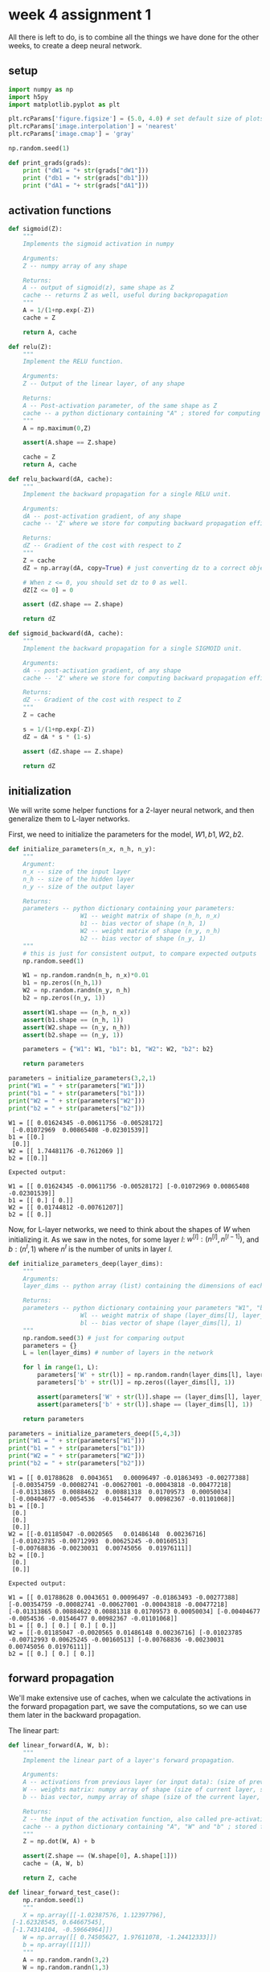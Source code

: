#+OPTIONS: toc:nil html-postamble:nil
#+PROPERTY: header-args:python :session week-4-sess-1 :tangle nn.py :exports code

* week 4 assignment 1
All there is left to do, is to combine all the things we have done for the other
weeks, to create a deep neural network.

** setup
#+begin_src python :results silent
import numpy as np
import h5py
import matplotlib.pyplot as plt

plt.rcParams['figure.figsize'] = (5.0, 4.0) # set default size of plots
plt.rcParams['image.interpolation'] = 'nearest'
plt.rcParams['image.cmap'] = 'gray'

np.random.seed(1)
#+end_src

#+begin_src python :results silent
def print_grads(grads):
    print ("dW1 = "+ str(grads["dW1"]))
    print ("db1 = "+ str(grads["db1"]))
    print ("dA1 = "+ str(grads["dA1"]))
#+end_src

** activation functions
#+begin_src python :results silent
def sigmoid(Z):
    """
    Implements the sigmoid activation in numpy
    
    Arguments:
    Z -- numpy array of any shape
    
    Returns:
    A -- output of sigmoid(z), same shape as Z
    cache -- returns Z as well, useful during backpropagation
    """
    A = 1/(1+np.exp(-Z))
    cache = Z
    
    return A, cache
#+end_src

#+begin_src python :results silent
def relu(Z):
    """
    Implement the RELU function.

    Arguments:
    Z -- Output of the linear layer, of any shape

    Returns:
    A -- Post-activation parameter, of the same shape as Z
    cache -- a python dictionary containing "A" ; stored for computing the backward pass efficiently
    """
    A = np.maximum(0,Z)
    
    assert(A.shape == Z.shape)
    
    cache = Z
    return A, cache
#+end_src

#+begin_src python :results silent
def relu_backward(dA, cache):
    """
    Implement the backward propagation for a single RELU unit.

    Arguments:
    dA -- post-activation gradient, of any shape
    cache -- 'Z' where we store for computing backward propagation efficiently

    Returns:
    dZ -- Gradient of the cost with respect to Z
    """
    Z = cache
    dZ = np.array(dA, copy=True) # just converting dz to a correct object.
    
    # When z <= 0, you should set dz to 0 as well.
    dZ[Z <= 0] = 0
    
    assert (dZ.shape == Z.shape)
    
    return dZ
#+end_src

#+begin_src python :results silent
def sigmoid_backward(dA, cache):
    """
    Implement the backward propagation for a single SIGMOID unit.

    Arguments:
    dA -- post-activation gradient, of any shape
    cache -- 'Z' where we store for computing backward propagation efficiently

    Returns:
    dZ -- Gradient of the cost with respect to Z
    """
    Z = cache
    
    s = 1/(1+np.exp(-Z))
    dZ = dA * s * (1-s)
    
    assert (dZ.shape == Z.shape)
    
    return dZ
#+end_src

** initialization
We will write some helper functions for a 2-layer neural network, and then
generalize them to L-layer networks.

First, we need to initialize the parameters for the model, $W1, b1, W2, b2$.

#+begin_src python :results silent
def initialize_parameters(n_x, n_h, n_y):
    """
    Argument:
    n_x -- size of the input layer
    n_h -- size of the hidden layer
    n_y -- size of the output layer
    
    Returns:
    parameters -- python dictionary containing your parameters:
                    W1 -- weight matrix of shape (n_h, n_x)
                    b1 -- bias vector of shape (n_h, 1)
                    W2 -- weight matrix of shape (n_y, n_h)
                    b2 -- bias vector of shape (n_y, 1)
    """
    # this is just for consistent output, to compare expected outputs
    np.random.seed(1)
    
    W1 = np.random.randn(n_h, n_x)*0.01
    b1 = np.zeros((n_h,1))
    W2 = np.random.randn(n_y, n_h)
    b2 = np.zeros((n_y, 1))
    
    assert(W1.shape == (n_h, n_x))
    assert(b1.shape == (n_h, 1))
    assert(W2.shape == (n_y, n_h))
    assert(b2.shape == (n_y, 1))
    
    parameters = {"W1": W1, "b1": b1, "W2": W2, "b2": b2}
    
    return parameters
#+end_src

#+begin_src python :results output :exports both
parameters = initialize_parameters(3,2,1)
print("W1 = " + str(parameters["W1"]))
print("b1 = " + str(parameters["b1"]))
print("W2 = " + str(parameters["W2"]))
print("b2 = " + str(parameters["b2"]))
#+end_src

#+RESULTS:
: W1 = [[ 0.01624345 -0.00611756 -0.00528172]
:  [-0.01072969  0.00865408 -0.02301539]]
: b1 = [[0.]
:  [0.]]
: W2 = [[ 1.74481176 -0.7612069 ]]
: b2 = [[0.]]

#+begin_example
Expected output:

W1 = [[ 0.01624345 -0.00611756 -0.00528172] [-0.01072969 0.00865408 -0.02301539]]
b1 = [[ 0.] [ 0.]]
W2 = [[ 0.01744812 -0.00761207]]
b2 = [[ 0.]]
#+end_example

Now, for L-layer networks, we need to think about the shapes of $W$ when
initializing it. As we saw in the notes, for some layer $l$:
$w^{[l]}:(n^{[l]}, n^{[l-1]})$, and $b:(n^l,1)$ where $n^l$ is the number of
units in layer $l$.

#+begin_src python :results silent
def initialize_parameters_deep(layer_dims):
    """
    Arguments:
    layer_dims -- python array (list) containing the dimensions of each layer in our network
    
    Returns:
    parameters -- python dictionary containing your parameters "W1", "b1", ..., "WL", "bL":
                    Wl -- weight matrix of shape (layer_dims[l], layer_dims[l-1])
                    bl -- bias vector of shape (layer_dims[l], 1)
    """
    np.random.seed(3) # just for comparing output
    parameters = {}
    L = len(layer_dims) # number of layers in the network
    
    for l in range(1, L):
        parameters['W' + str(l)] = np.random.randn(layer_dims[l], layer_dims[l-1])*0.01
        parameters['b' + str(l)] = np.zeros((layer_dims[l], 1))
        
        assert(parameters['W' + str(l)].shape == (layer_dims[l], layer_dims[l-1]))
        assert(parameters['b' + str(l)].shape == (layer_dims[l], 1))
        
    return parameters
#+end_src

#+begin_src python :results output :exports both
parameters = initialize_parameters_deep([5,4,3])
print("W1 = " + str(parameters["W1"]))
print("b1 = " + str(parameters["b1"]))
print("W2 = " + str(parameters["W2"]))
print("b2 = " + str(parameters["b2"]))
#+end_src

#+RESULTS:
#+begin_example
W1 = [[ 0.01788628  0.0043651   0.00096497 -0.01863493 -0.00277388]
 [-0.00354759 -0.00082741 -0.00627001 -0.00043818 -0.00477218]
 [-0.01313865  0.00884622  0.00881318  0.01709573  0.00050034]
 [-0.00404677 -0.0054536  -0.01546477  0.00982367 -0.01101068]]
b1 = [[0.]
 [0.]
 [0.]
 [0.]]
W2 = [[-0.01185047 -0.0020565   0.01486148  0.00236716]
 [-0.01023785 -0.00712993  0.00625245 -0.00160513]
 [-0.00768836 -0.00230031  0.00745056  0.01976111]]
b2 = [[0.]
 [0.]
 [0.]]
#+end_example

#+begin_example
Expected output:

W1 = [[ 0.01788628 0.0043651 0.00096497 -0.01863493 -0.00277388] [-0.00354759 -0.00082741 -0.00627001 -0.00043818 -0.00477218] [-0.01313865 0.00884622 0.00881318 0.01709573 0.00050034] [-0.00404677 -0.0054536 -0.01546477 0.00982367 -0.01101068]]
b1 = [[ 0.] [ 0.] [ 0.] [ 0.]]
W2 = [[-0.01185047 -0.0020565 0.01486148 0.00236716] [-0.01023785 -0.00712993 0.00625245 -0.00160513] [-0.00768836 -0.00230031 0.00745056 0.01976111]]
b2 = [[ 0.] [ 0.] [ 0.]]
#+end_example

** forward propagation
We'll make extensive use of caches, when we calculate the activations in the
forward propagation part, we save the computations, so we can use them later in
the backward propagation.

The linear part:
#+begin_src python :results silent
def linear_forward(A, W, b):
    """
    Implement the linear part of a layer's forward propagation.

    Arguments:
    A -- activations from previous layer (or input data): (size of previous layer, number of examples)
    W -- weights matrix: numpy array of shape (size of current layer, size of previous layer)
    b -- bias vector, numpy array of shape (size of the current layer, 1)

    Returns:
    Z -- the input of the activation function, also called pre-activation parameter 
    cache -- a python dictionary containing "A", "W" and "b" ; stored for computing the backward pass efficiently
    """
    Z = np.dot(W, A) + b
    
    assert(Z.shape == (W.shape[0], A.shape[1]))
    cache = (A, W, b)
    
    return Z, cache
#+end_src

#+begin_src python :results silent
def linear_forward_test_case():
    np.random.seed(1)
    """
    X = np.array([[-1.02387576, 1.12397796],
 [-1.62328545, 0.64667545],
 [-1.74314104, -0.59664964]])
    W = np.array([[ 0.74505627, 1.97611078, -1.24412333]])
    b = np.array([[1]])
    """
    A = np.random.randn(3,2)
    W = np.random.randn(1,3)
    b = np.random.randn(1,1)
    
    return A, W, b
#+end_src

#+begin_src python :results output :exports both
A, W, b = linear_forward_test_case()

Z, linear_cache = linear_forward(A, W, b)
print("Z = " + str(Z))
#+end_src

#+RESULTS:
: Z = [[ 3.26295337 -1.23429987]]

#+begin_example
Expected output:

Z = [[ 3.26295337 -1.23429987]]
#+end_example

Now we use the linear part, to calculate the activations, for our network we're
only working with $ReLU$ and $sigmoid$.

#+begin_src python :results silent
def linear_activation_forward(A_prev, W, b, activation):
    """
    Implement the forward propagation for the LINEAR->ACTIVATION layer

    Arguments:
    A_prev -- activations from previous layer (or input data): (size of previous layer, number of examples)
    W -- weights matrix: numpy array of shape (size of current layer, size of previous layer)
    b -- bias vector, numpy array of shape (size of the current layer, 1)
    activation -- the activation to be used in this layer, stored as a text string: "sigmoid" or "relu"

    Returns:
    A -- the output of the activation function, also called the post-activation value
    cache -- a python dictionary containing "linear_cache" and "activation_cache";
             stored for computing the backward pass efficiently
    """
    if activation == "sigmoid":
        # Inputs: "A_prev, W, b". Outputs: "A, activation_cache".
        Z, linear_cache = linear_forward(A_prev, W, b)
        A, activation_cache = sigmoid(Z)
    
    elif activation == "relu":
        # Inputs: "A_prev, W, b". Outputs: "A, activation_cache".
        Z, linear_cache = linear_forward(A_prev, W, b)
        A, activation_cache = relu(Z)
    
    assert (A.shape == (W.shape[0], A_prev.shape[1]))
    cache = (linear_cache, activation_cache)
    
    return A, cache
#+end_src

#+begin_src python :results silent
def linear_activation_forward_test_case():
    """
    X = np.array([[-1.02387576, 1.12397796],
 [-1.62328545, 0.64667545],
 [-1.74314104, -0.59664964]])
    W = np.array([[ 0.74505627, 1.97611078, -1.24412333]])
    b = 5
    """
    np.random.seed(2)
    A_prev = np.random.randn(3,2)
    W = np.random.randn(1,3)
    b = np.random.randn(1,1)
    return A_prev, W, b
#+end_src

#+begin_src python :results output :exports both
A_prev, W, b = linear_activation_forward_test_case()

A, linear_activation_cache = linear_activation_forward(A_prev, W, b, activation = "sigmoid")
print("With sigmoid: A = " + str(A))

A, linear_activation_cache = linear_activation_forward(A_prev, W, b, activation = "relu")
print("With ReLU: A = " + str(A))
#+end_src

#+RESULTS:
: With sigmoid: A = [[0.96890023 0.11013289]]
: With ReLU: A = [[3.43896131 0. ]]

#+begin_example
Expected output:

With sigmoid: A = [[ 0.96890023 0.11013289]]
With ReLU: A = [[ 3.43896131 0. ]]
#+end_example

In out L-layer model, we want to take the input, calculate the activations using
$ReLU$ $L-1$ times, and then calculate the last layers activations using
$sigmoid$.

[[file:images/model_architecture_kiank.png]]

#+begin_src python :results silent
def L_model_forward(X, parameters):
    """
    Implement forward propagation for the [LINEAR->RELU]*(L-1)->LINEAR->SIGMOID computation
    
    Arguments:
    X -- data, numpy array of shape (input size, number of examples)
    parameters -- output of initialize_parameters_deep()
    
    Returns:
    AL -- last post-activation value
    caches -- list of caches containing:
                every cache of linear_activation_forward() (there are L-1 of them, indexed from 0 to L-1)
    """
    caches = []
    A = X
    L = len(parameters) // 2 # number of layers in the neural network
    
    # Implement [LINEAR -> RELU]*(L-1). Add "cache" to the "caches" list.
    for l in range(1, L):
        A_prev = A
        A, cache = linear_activation_forward(A_prev, parameters["W" + str(l)], parameters["b" + str(l)], activation = "relu")
        caches.append(cache)
    
    # Implement LINEAR -> SIGMOID. Add "cache" to the "caches" list.
    AL, cache = linear_activation_forward(A, parameters["W" + str(L)], parameters["b" + str(L)], activation = "sigmoid")
    caches.append(cache)
    
    assert(AL.shape == (1,X.shape[1]))
    
    return AL, caches
#+end_src

#+begin_src python :results silent
def L_model_forward_test_case_2hidden():
    np.random.seed(6)
    X = np.random.randn(5,4)
    W1 = np.random.randn(4,5)
    b1 = np.random.randn(4,1)
    W2 = np.random.randn(3,4)
    b2 = np.random.randn(3,1)
    W3 = np.random.randn(1,3)
    b3 = np.random.randn(1,1)
    
    parameters = {"W1": W1, "b1": b1, "W2": W2, "b2": b2, "W3": W3, "b3": b3}
    
    return X, parameters
#+end_src

#+begin_src python :results output :exports both
X, parameters = L_model_forward_test_case_2hidden()
AL, caches = L_model_forward(X, parameters)
print("AL = " + str(AL))
print("Length of caches list = " + str(len(caches)))
#+end_src

#+RESULTS:
: AL = [[0.03921668 0.70498921 0.19734387 0.04728177]]
: Length of caches list = 3

#+begin_example
Expected Output:

AL = [[ 0.03921668 0.70498921 0.19734387 0.04728177]]
Length of caches list	= 3
#+end_example

Now we need to compute the costs of the activations we have produced.

#+begin_src python :results silent
def compute_cost(AL, Y):
    """
    Implement the cost function defined by equation (7).

    Arguments:
    AL -- probability vector corresponding to your label predictions, shape (1, number of examples)
    Y -- true "label" vector (for example: containing 0 if non-cat, 1 if cat), shape (1, number of examples)

    Returns:
    cost -- cross-entropy cost
    """
    m = Y.shape[1]
    
    # Compute loss from aL and y.
    cost = -1/m * np.sum( np.multiply(Y, np.log(AL)) + np.multiply((1-Y), np.log(1-AL)) ) 
    
    cost = np.squeeze(cost) # To make sure your cost's shape is what we expect (e.g. this turns [[17]] into 17).
    assert(cost.shape == ())
    
    return cost
#+end_src

#+begin_src python :results silent
def compute_cost_test_case():
    Y = np.asarray([[1, 1, 1]])
    aL = np.array([[.8,.9,0.4]])
    
    return Y, aL
#+end_src

#+begin_src python :results output :exports both
Y, AL = compute_cost_test_case()

print("cost = " + str(compute_cost(AL, Y)))
#+end_src

#+RESULTS:
: cost = 0.41493159961539694

#+begin_example
Expected Output:

cost = 0.41493159961539694
#+end_example

** backward propagation
Now we can continue on to backward propagation.

Now we take forward propagation and do it backwards, for each derivative of the
cost for the layer $l$, we want to calculate $dW^{[l]}, db^{[l]}, dA^{[l-1]}$.

The notes have more information on this, we already know the derivative of the
activation for the last layer, so we just need to work backward from there.

the linear part:
#+begin_src python :results silent
def linear_backward(dZ, cache):
    """
    Implement the linear portion of backward propagation for a single layer (layer l)

    Arguments:
    dZ -- Gradient of the cost with respect to the linear output (of current layer l)
    cache -- tuple of values (A_prev, W, b) coming from the forward propagation in the current layer

    Returns:
    dA_prev -- Gradient of the cost with respect to the activation (of the previous layer l-1), same shape as A_prev
    dW -- Gradient of the cost with respect to W (current layer l), same shape as W
    db -- Gradient of the cost with respect to b (current layer l), same shape as b
    """
    A_prev, W, b = cache
    m = A_prev.shape[1]
    
    dW = 1/m * np.dot(dZ, A_prev.T)
    db = 1/m * np.sum(dZ, axis=1, keepdims=True)
    dA_prev = np.dot(W.T, dZ)
    
    assert (dA_prev.shape == A_prev.shape)
    assert (dW.shape == W.shape)
    assert (db.shape == b.shape)
    
    return dA_prev, dW, db
#+end_src

#+begin_src python :results silent
def linear_backward_test_case():
    """
    z, linear_cache = (np.array([[-0.8019545 ,  3.85763489]]), (np.array([[-1.02387576,  1.12397796],
       [-1.62328545,  0.64667545],
       [-1.74314104, -0.59664964]]), np.array([[ 0.74505627,  1.97611078, -1.24412333]]), np.array([[1]]))
    """
    np.random.seed(1)
    dZ = np.random.randn(1,2)
    A = np.random.randn(3,2)
    W = np.random.randn(1,3)
    b = np.random.randn(1,1)
    linear_cache = (A, W, b)
    return dZ, linear_cache
#+end_src

#+begin_src python :results output :exports both
# Set up some test inputs
dZ, linear_cache = linear_backward_test_case()

dA_prev, dW, db = linear_backward(dZ, linear_cache)
print ("dA_prev = "+ str(dA_prev))
print ("dW = " + str(dW))
print ("db = " + str(db))
#+end_src

#+RESULTS:
: dA_prev = [[ 0.51822968 -0.19517421]
:  [-0.40506361  0.15255393]
:  [ 2.37496825 -0.89445391]]
: dW = [[-0.10076895  1.40685096  1.64992505]]
: db = [[0.50629448]]

#+begin_example
Expected Output:

dA_prev = [[ 0.51822968 -0.19517421] [-0.40506361 0.15255393] [ 2.37496825 -0.89445391]]
dW = [[-0.10076895 1.40685096 1.64992505]]
db = [[ 0.50629448]]
#+end_example

the activation part:
#+begin_src python :results silent
def linear_activation_backward(dA, cache, activation):
    """
    Implement the backward propagation for the LINEAR->ACTIVATION layer.
    
    Arguments:
    dA -- post-activation gradient for current layer l
    cache -- tuple of values (linear_cache, activation_cache) we store for computing backward propagation efficiently
    activation -- the activation to be used in this layer, stored as a text string: "sigmoid" or "relu"
    
    Returns:
    dA_prev -- Gradient of the cost with respect to the activation (of the previous layer l-1), same shape as A_prev
    dW -- Gradient of the cost with respect to W (current layer l), same shape as W
    db -- Gradient of the cost with respect to b (current layer l), same shape as b
    """
    linear_cache, activation_cache = cache
    
    if activation == "relu":
        dZ = relu_backward(dA, activation_cache)
        dA_prev, dW, db = linear_backward(dZ, linear_cache)
        
    elif activation == "sigmoid":
        dZ = sigmoid_backward(dA, activation_cache)
        dA_prev, dW, db = linear_backward(dZ, linear_cache)
        
    return dA_prev, dW, db
#+end_src

#+begin_src python :results silent
def linear_activation_backward_test_case():
    """
    aL, linear_activation_cache = (np.array([[ 3.1980455 ,  7.85763489]]), ((np.array([[-1.02387576,  1.12397796], [-1.62328545,  0.64667545], [-1.74314104, -0.59664964]]), np.array([[ 0.74505627,  1.97611078, -1.24412333]]), 5), np.array([[ 3.1980455 ,  7.85763489]])))
    """
    np.random.seed(2)
    dA = np.random.randn(1,2)
    A = np.random.randn(3,2)
    W = np.random.randn(1,3)
    b = np.random.randn(1,1)
    Z = np.random.randn(1,2)
    linear_cache = (A, W, b)
    activation_cache = Z
    linear_activation_cache = (linear_cache, activation_cache)
    
    return dA, linear_activation_cache
#+end_src

#+begin_src python :results output :exports both
dAL, linear_activation_cache = linear_activation_backward_test_case()

dA_prev, dW, db = linear_activation_backward(dAL, linear_activation_cache, activation = "sigmoid")
print ("sigmoid:")
print ("dA_prev = "+ str(dA_prev))
print ("dW = " + str(dW))
print ("db = " + str(db) + "\n")

dA_prev, dW, db = linear_activation_backward(dAL, linear_activation_cache, activation = "relu")
print ("relu:")
print ("dA_prev = "+ str(dA_prev))
print ("dW = " + str(dW))
print ("db = " + str(db))
#+end_src

#+RESULTS:
#+begin_example
sigmoid:
dA_prev = [[ 0.11017994  0.01105339]
 [ 0.09466817  0.00949723]
 [-0.05743092 -0.00576154]]
dW = [[ 0.10266786  0.09778551 -0.01968084]]
db = [[-0.05729622]]

relu:
dA_prev = [[ 0.44090989  0.        ]
 [ 0.37883606  0.        ]
 [-0.2298228   0.        ]]
dW = [[ 0.44513824  0.37371418 -0.10478989]]
db = [[-0.20837892]]
#+end_example

#+begin_example
Expected output with sigmoid:

dA_prev = [[ 0.11017994 0.01105339] [ 0.09466817 0.00949723] [-0.05743092 -0.00576154]]
dW = [[ 0.10266786 0.09778551 -0.01968084]]
db = [[-0.05729622]]

Expected output with relu:

dA_prev = [[ 0.44090989 0. ] [ 0.37883606 0. ] [-0.2298228 0. ]]
dW = [[ 0.44513824 0.37371418 -0.10478989]]
db = [[-0.20837892]]
#+end_example

Now we need to combine them into a model, like for forward propagation, but
backward. we need to first calculate the derivatives for the last layer, using
$sigmoid$, and then calculate the derivatives for the previous $L-1$ layers.

[[file:images/mn_backward.png]]

#+begin_src python :results silent
def L_model_backward(AL, Y, caches):
    """
    Implement the backward propagation for the [LINEAR->RELU] * (L-1) -> LINEAR -> SIGMOID group
    
    Arguments:
    AL -- probability vector, output of the forward propagation (L_model_forward())
    Y -- true "label" vector (containing 0 if non-cat, 1 if cat)
    caches -- list of caches containing:
                every cache of linear_activation_forward() with "relu" (it's caches[l], for l in range(L-1) i.e l = 0...L-2)
                the cache of linear_activation_forward() with "sigmoid" (it's caches[L-1])
    
    Returns:
    grads -- A dictionary with the gradients
             grads["dA" + str(l)] = ...
             grads["dW" + str(l)] = ...
             grads["db" + str(l)] = ...
    """
    grads = {}
    L = len(caches) # the number of layers
    m = AL.shape[1]
    Y = Y.reshape(AL.shape) # after this line, Y is the same shape as AL
    
    # Initializing the backpropagation
    dAL = - (np.divide(Y, AL) - np.divide(1 - Y, 1 - AL)) # derivative of cost with respect to AL
    
    # Lth layer (SIGMOID -> LINEAR) gradients. Inputs: "dAL, current_cache". Outputs: "grads["dAL-1"], grads["dWL"], grads["dbL"]
    current_cache = caches[L-1]
    grads["dA" + str(L-1)], grads["dW" + str(L)], grads["db" + str(L)] = linear_activation_backward(dAL, current_cache, activation = "sigmoid")
    
    # Loop from l=L-2 to l=0
    for l in reversed(range(L-1)):
        # lth layer: (RELU -> LINEAR) gradients.
        # Inputs: "grads["dA" + str(l + 1)], current_cache". Outputs: "grads["dA" + str(l)] , grads["dW" + str(l + 1)] , grads["db" + str(l + 1)] 
        current_cache = caches[l]
        dA_prev_temp, dW_temp, db_temp = linear_activation_backward(grads["dA" + str(l + 1)], current_cache, activation = "relu")
        grads["dA" + str(l)] = dA_prev_temp
        grads["dW" + str(l + 1)] = dW_temp
        grads["db" + str(l + 1)] = db_temp
        
    return grads
#+end_src

#+begin_src python :results silent
def L_model_backward_test_case():
    """
    X = np.random.rand(3,2)
    Y = np.array([[1, 1]])
    parameters = {'W1': np.array([[ 1.78862847,  0.43650985,  0.09649747]]), 'b1': np.array([[ 0.]])}

    aL, caches = (np.array([[ 0.60298372,  0.87182628]]), [((np.array([[ 0.20445225,  0.87811744],
           [ 0.02738759,  0.67046751],
           [ 0.4173048 ,  0.55868983]]),
    np.array([[ 1.78862847,  0.43650985,  0.09649747]]),
    np.array([[ 0.]])),
   np.array([[ 0.41791293,  1.91720367]]))])
   """
    np.random.seed(3)
    AL = np.random.randn(1, 2)
    Y = np.array([[1, 0]])
    
    A1 = np.random.randn(4,2)
    W1 = np.random.randn(3,4)
    b1 = np.random.randn(3,1)
    Z1 = np.random.randn(3,2)
    linear_cache_activation_1 = ((A1, W1, b1), Z1)
    
    A2 = np.random.randn(3,2)
    W2 = np.random.randn(1,3)
    b2 = np.random.randn(1,1)
    Z2 = np.random.randn(1,2)
    linear_cache_activation_2 = ((A2, W2, b2), Z2)
    
    caches = (linear_cache_activation_1, linear_cache_activation_2)
    
    return AL, Y, caches
#+end_src

#+begin_src python :results output :exports both
AL, Y_assess, caches = L_model_backward_test_case()
grads = L_model_backward(AL, Y_assess, caches)
print_grads(grads)
#+end_src

#+RESULTS:
: dW1 = [[0.41010002 0.07807203 0.13798444 0.10502167]
:  [0.         0.         0.         0.        ]
:  [0.05283652 0.01005865 0.01777766 0.0135308 ]]
: db1 = [[-0.22007063]
:  [ 0.        ]
:  [-0.02835349]]
: dA1 = [[ 0.12913162 -0.44014127]
:  [-0.14175655  0.48317296]
:  [ 0.01663708 -0.05670698]]

#+begin_example
Expected Output

dW1 = [[ 0.41010002 0.07807203 0.13798444 0.10502167] [ 0. 0. 0. 0. ] [ 0.05283652 0.01005865 0.01777766 0.0135308 ]]
db1 = [[-0.22007063] [ 0. ] [-0.02835349]]
dA1 = [[ 0.12913162 -0.44014127] [-0.14175655 0.48317296] [ 0.01663708 -0.05670698]]
#+end_example

All that remains now is to update the parameters using the derivatives we have
calculated.

#+begin_src python :results silent
def update_parameters(parameters, grads, learning_rate):
    """
    Update parameters using gradient descent
    
    Arguments:
    parameters -- python dictionary containing your parameters
    grads -- python dictionary containing your gradients, output of L_model_backward
    
    Returns:
    parameters -- python dictionary containing your updated parameters 
                  parameters["W" + str(l)] = ...
                  parameters["b" + str(l)] = ...
    """
    L = len(parameters) // 2 # number of layers in the neural network
    
    # Update rule for each parameter. Use a for loop.
    for l in range(L):
        parameters["W" + str(l+1)] = parameters["W" + str(l+1)] - learning_rate * grads["dW" + str(l+1)]
        parameters["b" + str(l+1)] = parameters["b" + str(l+1)] - learning_rate * grads["db" + str(l+1)]
        
    return parameters
#+end_src

#+begin_src python :results silent
def update_parameters_test_case():
    """
    parameters = {'W1': np.array([[ 1.78862847,  0.43650985,  0.09649747],
        [-1.8634927 , -0.2773882 , -0.35475898],
        [-0.08274148, -0.62700068, -0.04381817],
        [-0.47721803, -1.31386475,  0.88462238]]),
 'W2': np.array([[ 0.88131804,  1.70957306,  0.05003364, -0.40467741],
        [-0.54535995, -1.54647732,  0.98236743, -1.10106763],
        [-1.18504653, -0.2056499 ,  1.48614836,  0.23671627]]),
 'W3': np.array([[-1.02378514, -0.7129932 ,  0.62524497],
        [-0.16051336, -0.76883635, -0.23003072]]),
 'b1': np.array([[ 0.],
        [ 0.],
        [ 0.],
        [ 0.]]),
 'b2': np.array([[ 0.],
        [ 0.],
        [ 0.]]),
 'b3': np.array([[ 0.],
        [ 0.]])}
    grads = {'dW1': np.array([[ 0.63070583,  0.66482653,  0.18308507],
        [ 0.        ,  0.        ,  0.        ],
        [ 0.        ,  0.        ,  0.        ],
        [ 0.        ,  0.        ,  0.        ]]),
 'dW2': np.array([[ 1.62934255,  0.        ,  0.        ,  0.        ],
        [ 0.        ,  0.        ,  0.        ,  0.        ],
        [ 0.        ,  0.        ,  0.        ,  0.        ]]),
 'dW3': np.array([[-1.40260776,  0.        ,  0.        ]]),
 'da1': np.array([[ 0.70760786,  0.65063504],
        [ 0.17268975,  0.15878569],
        [ 0.03817582,  0.03510211]]),
 'da2': np.array([[ 0.39561478,  0.36376198],
        [ 0.7674101 ,  0.70562233],
        [ 0.0224596 ,  0.02065127],
        [-0.18165561, -0.16702967]]),
 'da3': np.array([[ 0.44888991,  0.41274769],
        [ 0.31261975,  0.28744927],
        [-0.27414557, -0.25207283]]),
 'db1': 0.75937676204411464,
 'db2': 0.86163759922811056,
 'db3': -0.84161956022334572}
    """
    np.random.seed(2)
    W1 = np.random.randn(3,4)
    b1 = np.random.randn(3,1)
    W2 = np.random.randn(1,3)
    b2 = np.random.randn(1,1)
    parameters = {"W1": W1, "b1": b1, "W2": W2, "b2": b2}
    np.random.seed(3)
    dW1 = np.random.randn(3,4)
    db1 = np.random.randn(3,1)
    dW2 = np.random.randn(1,3)
    db2 = np.random.randn(1,1)
    grads = {"dW1": dW1,
             "db1": db1,
             "dW2": dW2,
             "db2": db2}
    
    return parameters, grads
#+end_src

#+begin_src python :results output :exports both
parameters, grads = update_parameters_test_case()
parameters = update_parameters(parameters, grads, 0.1)

print ("W1 = "+ str(parameters["W1"]))
print ("b1 = "+ str(parameters["b1"]))
print ("W2 = "+ str(parameters["W2"]))
print ("b2 = "+ str(parameters["b2"]))
#+end_src

#+RESULTS:
: W1 = [[-0.59562069 -0.09991781 -2.14584584  1.82662008]
:  [-1.76569676 -0.80627147  0.51115557 -1.18258802]
:  [-1.0535704  -0.86128581  0.68284052  2.20374577]]
: b1 = [[-0.04659241]
:  [-1.28888275]
:  [ 0.53405496]]
: W2 = [[-0.55569196  0.0354055   1.32964895]]
: b2 = [[-0.84610769]]

#+begin_example
Expected Output:

W1 = [[-0.59562069 -0.09991781 -2.14584584 1.82662008] [-1.76569676 -0.80627147 0.51115557 -1.18258802] [-1.0535704 -0.86128581 0.68284052 2.20374577]]
b1 = [[-0.04659241] [-1.28888275] [ 0.53405496]]
W2 = [[-0.55569196 0.0354055 1.32964895]]
b2 = [[-0.84610769]]
#+end_example

There we are! now we can create an L-layer neural network, initialize its
parameters, perform forward and backwards propagation, and update the parameters
for learning.
